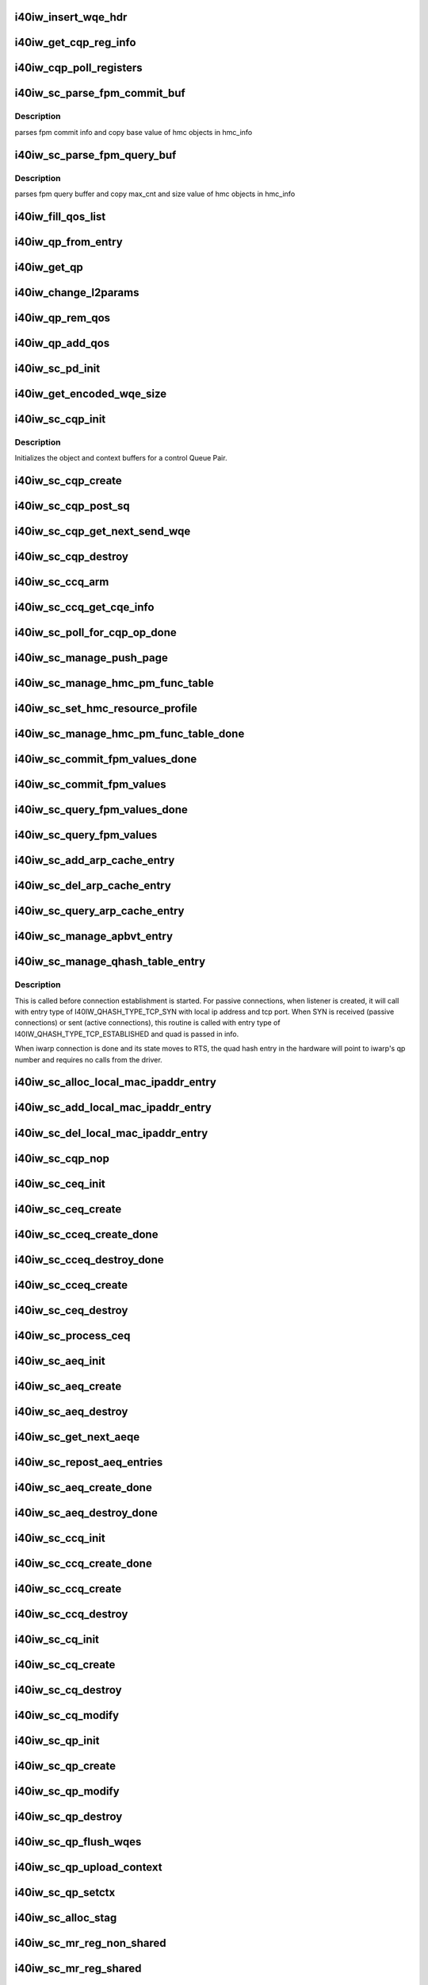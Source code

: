 .. -*- coding: utf-8; mode: rst -*-
.. src-file: drivers/infiniband/hw/i40iw/i40iw_ctrl.c

.. _`i40iw_insert_wqe_hdr`:

i40iw_insert_wqe_hdr
====================

.. c:function:: void i40iw_insert_wqe_hdr(u64 *wqe, u64 header)

    write wqe header

    :param u64 \*wqe:
        cqp wqe for header

    :param u64 header:
        header for the cqp wqe

.. _`i40iw_get_cqp_reg_info`:

i40iw_get_cqp_reg_info
======================

.. c:function:: void i40iw_get_cqp_reg_info(struct i40iw_sc_cqp *cqp, u32 *val, u32 *tail, u32 *error)

    get head and tail for cqp using registers

    :param struct i40iw_sc_cqp \*cqp:
        struct for cqp hw

    :param u32 \*val:
        cqp tail register value

    :param u32 \*tail:
        wqtail register value

    :param u32 \*error:
        cqp processing err

.. _`i40iw_cqp_poll_registers`:

i40iw_cqp_poll_registers
========================

.. c:function:: enum i40iw_status_code i40iw_cqp_poll_registers(struct i40iw_sc_cqp *cqp, u32 tail, u32 count)

    poll cqp registers

    :param struct i40iw_sc_cqp \*cqp:
        struct for cqp hw

    :param u32 tail:
        wqtail register value

    :param u32 count:
        how many times to try for completion

.. _`i40iw_sc_parse_fpm_commit_buf`:

i40iw_sc_parse_fpm_commit_buf
=============================

.. c:function:: enum i40iw_status_code i40iw_sc_parse_fpm_commit_buf(u64 *buf, struct i40iw_hmc_obj_info *info, u32 *sd)

    parse fpm commit buffer

    :param u64 \*buf:
        ptr to fpm commit buffer

    :param struct i40iw_hmc_obj_info \*info:
        ptr to i40iw_hmc_obj_info struct

    :param u32 \*sd:
        number of SDs for HMC objects

.. _`i40iw_sc_parse_fpm_commit_buf.description`:

Description
-----------

parses fpm commit info and copy base value
of hmc objects in hmc_info

.. _`i40iw_sc_parse_fpm_query_buf`:

i40iw_sc_parse_fpm_query_buf
============================

.. c:function:: enum i40iw_status_code i40iw_sc_parse_fpm_query_buf(u64 *buf, struct i40iw_hmc_info *hmc_info, struct i40iw_hmc_fpm_misc *hmc_fpm_misc)

    parses fpm query buffer

    :param u64 \*buf:
        ptr to fpm query buffer

    :param struct i40iw_hmc_info \*hmc_info:
        *undescribed*

    :param struct i40iw_hmc_fpm_misc \*hmc_fpm_misc:
        ptr to fpm data

.. _`i40iw_sc_parse_fpm_query_buf.description`:

Description
-----------

parses fpm query buffer and copy max_cnt and
size value of hmc objects in hmc_info

.. _`i40iw_fill_qos_list`:

i40iw_fill_qos_list
===================

.. c:function:: void i40iw_fill_qos_list(u16 *qs_list)

    Change all unknown qs handles to available ones

    :param u16 \*qs_list:
        list of qs_handles to be fixed with valid qs_handles

.. _`i40iw_qp_from_entry`:

i40iw_qp_from_entry
===================

.. c:function:: struct i40iw_sc_qp *i40iw_qp_from_entry(struct list_head *entry)

    Given entry, get to the qp structure

    :param struct list_head \*entry:
        Points to list of qp structure

.. _`i40iw_get_qp`:

i40iw_get_qp
============

.. c:function:: struct i40iw_sc_qp *i40iw_get_qp(struct list_head *head, struct i40iw_sc_qp *qp)

    get the next qp from the list given current qp

    :param struct list_head \*head:
        Listhead of qp's

    :param struct i40iw_sc_qp \*qp:
        current qp

.. _`i40iw_change_l2params`:

i40iw_change_l2params
=====================

.. c:function:: void i40iw_change_l2params(struct i40iw_sc_vsi *vsi, struct i40iw_l2params *l2params)

    given the new l2 parameters, change all qp

    :param struct i40iw_sc_vsi \*vsi:
        pointer to the vsi structure

    :param struct i40iw_l2params \*l2params:
        New paramaters from l2

.. _`i40iw_qp_rem_qos`:

i40iw_qp_rem_qos
================

.. c:function:: void i40iw_qp_rem_qos(struct i40iw_sc_qp *qp)

    remove qp from qos lists during destroy qp

    :param struct i40iw_sc_qp \*qp:
        qp to be removed from qos

.. _`i40iw_qp_add_qos`:

i40iw_qp_add_qos
================

.. c:function:: void i40iw_qp_add_qos(struct i40iw_sc_qp *qp)

    called during setctx fot qp to be added to qos

    :param struct i40iw_sc_qp \*qp:
        qp to be added to qos

.. _`i40iw_sc_pd_init`:

i40iw_sc_pd_init
================

.. c:function:: void i40iw_sc_pd_init(struct i40iw_sc_dev *dev, struct i40iw_sc_pd *pd, u16 pd_id, int abi_ver)

    initialize sc pd struct

    :param struct i40iw_sc_dev \*dev:
        sc device struct

    :param struct i40iw_sc_pd \*pd:
        sc pd ptr

    :param u16 pd_id:
        pd_id for allocated pd

    :param int abi_ver:
        ABI version from user context, -1 if not valid

.. _`i40iw_get_encoded_wqe_size`:

i40iw_get_encoded_wqe_size
==========================

.. c:function:: u8 i40iw_get_encoded_wqe_size(u32 wqsize, bool cqpsq)

    given wq size, returns hardware encoded size

    :param u32 wqsize:
        size of the wq (sq, rq, srq) to encoded_size

    :param bool cqpsq:
        encoded size for sq for cqp as its encoded size is 1+ other wq's

.. _`i40iw_sc_cqp_init`:

i40iw_sc_cqp_init
=================

.. c:function:: enum i40iw_status_code i40iw_sc_cqp_init(struct i40iw_sc_cqp *cqp, struct i40iw_cqp_init_info *info)

    Initialize buffers for a control Queue Pair

    :param struct i40iw_sc_cqp \*cqp:
        IWARP control queue pair pointer

    :param struct i40iw_cqp_init_info \*info:
        IWARP control queue pair init info pointer

.. _`i40iw_sc_cqp_init.description`:

Description
-----------

Initializes the object and context buffers for a control Queue Pair.

.. _`i40iw_sc_cqp_create`:

i40iw_sc_cqp_create
===================

.. c:function:: enum i40iw_status_code i40iw_sc_cqp_create(struct i40iw_sc_cqp *cqp, u16 *maj_err, u16 *min_err)

    create cqp during bringup

    :param struct i40iw_sc_cqp \*cqp:
        struct for cqp hw

    :param u16 \*maj_err:
        If error, major err number

    :param u16 \*min_err:
        If error, minor err number

.. _`i40iw_sc_cqp_post_sq`:

i40iw_sc_cqp_post_sq
====================

.. c:function:: void i40iw_sc_cqp_post_sq(struct i40iw_sc_cqp *cqp)

    post of cqp's sq

    :param struct i40iw_sc_cqp \*cqp:
        struct for cqp hw

.. _`i40iw_sc_cqp_get_next_send_wqe`:

i40iw_sc_cqp_get_next_send_wqe
==============================

.. c:function:: u64 *i40iw_sc_cqp_get_next_send_wqe(struct i40iw_sc_cqp *cqp, u64 scratch)

    get next wqe on cqp sq

    :param struct i40iw_sc_cqp \*cqp:
        struct for cqp hw

    :param u64 scratch:
        *undescribed*

.. _`i40iw_sc_cqp_destroy`:

i40iw_sc_cqp_destroy
====================

.. c:function:: enum i40iw_status_code i40iw_sc_cqp_destroy(struct i40iw_sc_cqp *cqp)

    destroy cqp during close

    :param struct i40iw_sc_cqp \*cqp:
        struct for cqp hw

.. _`i40iw_sc_ccq_arm`:

i40iw_sc_ccq_arm
================

.. c:function:: void i40iw_sc_ccq_arm(struct i40iw_sc_cq *ccq)

    enable intr for control cq

    :param struct i40iw_sc_cq \*ccq:
        ccq sc struct

.. _`i40iw_sc_ccq_get_cqe_info`:

i40iw_sc_ccq_get_cqe_info
=========================

.. c:function:: enum i40iw_status_code i40iw_sc_ccq_get_cqe_info(struct i40iw_sc_cq *ccq, struct i40iw_ccq_cqe_info *info)

    get ccq's cq entry

    :param struct i40iw_sc_cq \*ccq:
        ccq sc struct

    :param struct i40iw_ccq_cqe_info \*info:
        completion q entry to return

.. _`i40iw_sc_poll_for_cqp_op_done`:

i40iw_sc_poll_for_cqp_op_done
=============================

.. c:function:: enum i40iw_status_code i40iw_sc_poll_for_cqp_op_done(struct i40iw_sc_cqp *cqp, u8 op_code, struct i40iw_ccq_cqe_info *compl_info)

    Waits for last write to complete in CQP SQ

    :param struct i40iw_sc_cqp \*cqp:
        struct for cqp hw

    :param u8 op_code:
        cqp opcode for completion

    :param struct i40iw_ccq_cqe_info \*compl_info:
        *undescribed*

.. _`i40iw_sc_manage_push_page`:

i40iw_sc_manage_push_page
=========================

.. c:function:: enum i40iw_status_code i40iw_sc_manage_push_page(struct i40iw_sc_cqp *cqp, struct i40iw_cqp_manage_push_page_info *info, u64 scratch, bool post_sq)

    Handle push page

    :param struct i40iw_sc_cqp \*cqp:
        struct for cqp hw

    :param struct i40iw_cqp_manage_push_page_info \*info:
        push page info

    :param u64 scratch:
        u64 saved to be used during cqp completion

    :param bool post_sq:
        flag for cqp db to ring

.. _`i40iw_sc_manage_hmc_pm_func_table`:

i40iw_sc_manage_hmc_pm_func_table
=================================

.. c:function:: enum i40iw_status_code i40iw_sc_manage_hmc_pm_func_table(struct i40iw_sc_cqp *cqp, u64 scratch, u8 vf_index, bool free_pm_fcn, bool post_sq)

    manage of function table

    :param struct i40iw_sc_cqp \*cqp:
        struct for cqp hw

    :param u64 scratch:
        u64 saved to be used during cqp completion

    :param u8 vf_index:
        vf index for cqp

    :param bool free_pm_fcn:
        function number

    :param bool post_sq:
        flag for cqp db to ring

.. _`i40iw_sc_set_hmc_resource_profile`:

i40iw_sc_set_hmc_resource_profile
=================================

.. c:function:: enum i40iw_status_code i40iw_sc_set_hmc_resource_profile(struct i40iw_sc_cqp *cqp, u64 scratch, u8 hmc_profile_type, u8 vf_num, bool post_sq, bool poll_registers)

    cqp wqe for hmc profile

    :param struct i40iw_sc_cqp \*cqp:
        struct for cqp hw

    :param u64 scratch:
        u64 saved to be used during cqp completion

    :param u8 hmc_profile_type:
        type of profile to set

    :param u8 vf_num:
        vf number for profile

    :param bool post_sq:
        flag for cqp db to ring

    :param bool poll_registers:
        flag to poll register for cqp completion

.. _`i40iw_sc_manage_hmc_pm_func_table_done`:

i40iw_sc_manage_hmc_pm_func_table_done
======================================

.. c:function:: enum i40iw_status_code i40iw_sc_manage_hmc_pm_func_table_done(struct i40iw_sc_cqp *cqp)

    wait for cqp wqe completion for function table

    :param struct i40iw_sc_cqp \*cqp:
        struct for cqp hw

.. _`i40iw_sc_commit_fpm_values_done`:

i40iw_sc_commit_fpm_values_done
===============================

.. c:function:: enum i40iw_status_code i40iw_sc_commit_fpm_values_done(struct i40iw_sc_cqp *cqp)

    wait for cqp eqe completion for fpm commit

    :param struct i40iw_sc_cqp \*cqp:
        struct for cqp hw

.. _`i40iw_sc_commit_fpm_values`:

i40iw_sc_commit_fpm_values
==========================

.. c:function:: enum i40iw_status_code i40iw_sc_commit_fpm_values(struct i40iw_sc_cqp *cqp, u64 scratch, u8 hmc_fn_id, struct i40iw_dma_mem *commit_fpm_mem, bool post_sq, u8 wait_type)

    cqp wqe for commit fpm values

    :param struct i40iw_sc_cqp \*cqp:
        struct for cqp hw

    :param u64 scratch:
        u64 saved to be used during cqp completion

    :param u8 hmc_fn_id:
        hmc function id
        \ ``commit_fpm_mem``\ ; Memory for fpm values

    :param struct i40iw_dma_mem \*commit_fpm_mem:
        *undescribed*

    :param bool post_sq:
        flag for cqp db to ring

    :param u8 wait_type:
        poll ccq or cqp registers for cqp completion

.. _`i40iw_sc_query_fpm_values_done`:

i40iw_sc_query_fpm_values_done
==============================

.. c:function:: enum i40iw_status_code i40iw_sc_query_fpm_values_done(struct i40iw_sc_cqp *cqp)

    poll for cqp wqe completion for query fpm

    :param struct i40iw_sc_cqp \*cqp:
        struct for cqp hw

.. _`i40iw_sc_query_fpm_values`:

i40iw_sc_query_fpm_values
=========================

.. c:function:: enum i40iw_status_code i40iw_sc_query_fpm_values(struct i40iw_sc_cqp *cqp, u64 scratch, u8 hmc_fn_id, struct i40iw_dma_mem *query_fpm_mem, bool post_sq, u8 wait_type)

    cqp wqe query fpm values

    :param struct i40iw_sc_cqp \*cqp:
        struct for cqp hw

    :param u64 scratch:
        u64 saved to be used during cqp completion

    :param u8 hmc_fn_id:
        hmc function id

    :param struct i40iw_dma_mem \*query_fpm_mem:
        memory for return fpm values

    :param bool post_sq:
        flag for cqp db to ring

    :param u8 wait_type:
        poll ccq or cqp registers for cqp completion

.. _`i40iw_sc_add_arp_cache_entry`:

i40iw_sc_add_arp_cache_entry
============================

.. c:function:: enum i40iw_status_code i40iw_sc_add_arp_cache_entry(struct i40iw_sc_cqp *cqp, struct i40iw_add_arp_cache_entry_info *info, u64 scratch, bool post_sq)

    cqp wqe add arp cache entry

    :param struct i40iw_sc_cqp \*cqp:
        struct for cqp hw

    :param struct i40iw_add_arp_cache_entry_info \*info:
        arp entry information

    :param u64 scratch:
        u64 saved to be used during cqp completion

    :param bool post_sq:
        flag for cqp db to ring

.. _`i40iw_sc_del_arp_cache_entry`:

i40iw_sc_del_arp_cache_entry
============================

.. c:function:: enum i40iw_status_code i40iw_sc_del_arp_cache_entry(struct i40iw_sc_cqp *cqp, u64 scratch, u16 arp_index, bool post_sq)

    dele arp cache entry

    :param struct i40iw_sc_cqp \*cqp:
        struct for cqp hw

    :param u64 scratch:
        u64 saved to be used during cqp completion

    :param u16 arp_index:
        arp index to delete arp entry

    :param bool post_sq:
        flag for cqp db to ring

.. _`i40iw_sc_query_arp_cache_entry`:

i40iw_sc_query_arp_cache_entry
==============================

.. c:function:: enum i40iw_status_code i40iw_sc_query_arp_cache_entry(struct i40iw_sc_cqp *cqp, u64 scratch, u16 arp_index, bool post_sq)

    cqp wqe to query arp and arp index

    :param struct i40iw_sc_cqp \*cqp:
        struct for cqp hw

    :param u64 scratch:
        u64 saved to be used during cqp completion

    :param u16 arp_index:
        arp index to delete arp entry

    :param bool post_sq:
        flag for cqp db to ring

.. _`i40iw_sc_manage_apbvt_entry`:

i40iw_sc_manage_apbvt_entry
===========================

.. c:function:: enum i40iw_status_code i40iw_sc_manage_apbvt_entry(struct i40iw_sc_cqp *cqp, struct i40iw_apbvt_info *info, u64 scratch, bool post_sq)

    for adding and deleting apbvt entries

    :param struct i40iw_sc_cqp \*cqp:
        struct for cqp hw

    :param struct i40iw_apbvt_info \*info:
        info for apbvt entry to add or delete

    :param u64 scratch:
        u64 saved to be used during cqp completion

    :param bool post_sq:
        flag for cqp db to ring

.. _`i40iw_sc_manage_qhash_table_entry`:

i40iw_sc_manage_qhash_table_entry
=================================

.. c:function:: enum i40iw_status_code i40iw_sc_manage_qhash_table_entry(struct i40iw_sc_cqp *cqp, struct i40iw_qhash_table_info *info, u64 scratch, bool post_sq)

    manage quad hash entries

    :param struct i40iw_sc_cqp \*cqp:
        struct for cqp hw

    :param struct i40iw_qhash_table_info \*info:
        info for quad hash to manage

    :param u64 scratch:
        u64 saved to be used during cqp completion

    :param bool post_sq:
        flag for cqp db to ring

.. _`i40iw_sc_manage_qhash_table_entry.description`:

Description
-----------

This is called before connection establishment is started. For passive connections, when
listener is created, it will call with entry type of  I40IW_QHASH_TYPE_TCP_SYN with local
ip address and tcp port. When SYN is received (passive connections) or
sent (active connections), this routine is called with entry type of
I40IW_QHASH_TYPE_TCP_ESTABLISHED and quad is passed in info.

When iwarp connection is done and its state moves to RTS, the quad hash entry in
the hardware will point to iwarp's qp number and requires no calls from the driver.

.. _`i40iw_sc_alloc_local_mac_ipaddr_entry`:

i40iw_sc_alloc_local_mac_ipaddr_entry
=====================================

.. c:function:: enum i40iw_status_code i40iw_sc_alloc_local_mac_ipaddr_entry(struct i40iw_sc_cqp *cqp, u64 scratch, bool post_sq)

    cqp wqe for loc mac entry

    :param struct i40iw_sc_cqp \*cqp:
        struct for cqp hw

    :param u64 scratch:
        u64 saved to be used during cqp completion

    :param bool post_sq:
        flag for cqp db to ring

.. _`i40iw_sc_add_local_mac_ipaddr_entry`:

i40iw_sc_add_local_mac_ipaddr_entry
===================================

.. c:function:: enum i40iw_status_code i40iw_sc_add_local_mac_ipaddr_entry(struct i40iw_sc_cqp *cqp, struct i40iw_local_mac_ipaddr_entry_info *info, u64 scratch, bool post_sq)

    add mac enry

    :param struct i40iw_sc_cqp \*cqp:
        struct for cqp hw

    :param struct i40iw_local_mac_ipaddr_entry_info \*info:
        mac addr info

    :param u64 scratch:
        u64 saved to be used during cqp completion

    :param bool post_sq:
        flag for cqp db to ring

.. _`i40iw_sc_del_local_mac_ipaddr_entry`:

i40iw_sc_del_local_mac_ipaddr_entry
===================================

.. c:function:: enum i40iw_status_code i40iw_sc_del_local_mac_ipaddr_entry(struct i40iw_sc_cqp *cqp, u64 scratch, u8 entry_idx, u8 ignore_ref_count, bool post_sq)

    cqp wqe to dele local mac

    :param struct i40iw_sc_cqp \*cqp:
        struct for cqp hw

    :param u64 scratch:
        u64 saved to be used during cqp completion

    :param u8 entry_idx:
        index of mac entry
        @ ignore_ref_count: to force mac adde delete

    :param u8 ignore_ref_count:
        *undescribed*

    :param bool post_sq:
        flag for cqp db to ring

.. _`i40iw_sc_cqp_nop`:

i40iw_sc_cqp_nop
================

.. c:function:: enum i40iw_status_code i40iw_sc_cqp_nop(struct i40iw_sc_cqp *cqp, u64 scratch, bool post_sq)

    send a nop wqe

    :param struct i40iw_sc_cqp \*cqp:
        struct for cqp hw

    :param u64 scratch:
        u64 saved to be used during cqp completion

    :param bool post_sq:
        flag for cqp db to ring

.. _`i40iw_sc_ceq_init`:

i40iw_sc_ceq_init
=================

.. c:function:: enum i40iw_status_code i40iw_sc_ceq_init(struct i40iw_sc_ceq *ceq, struct i40iw_ceq_init_info *info)

    initialize ceq

    :param struct i40iw_sc_ceq \*ceq:
        ceq sc structure

    :param struct i40iw_ceq_init_info \*info:
        ceq initialization info

.. _`i40iw_sc_ceq_create`:

i40iw_sc_ceq_create
===================

.. c:function:: enum i40iw_status_code i40iw_sc_ceq_create(struct i40iw_sc_ceq *ceq, u64 scratch, bool post_sq)

    create ceq wqe

    :param struct i40iw_sc_ceq \*ceq:
        ceq sc structure

    :param u64 scratch:
        u64 saved to be used during cqp completion

    :param bool post_sq:
        flag for cqp db to ring

.. _`i40iw_sc_cceq_create_done`:

i40iw_sc_cceq_create_done
=========================

.. c:function:: enum i40iw_status_code i40iw_sc_cceq_create_done(struct i40iw_sc_ceq *ceq)

    poll for control ceq wqe to complete

    :param struct i40iw_sc_ceq \*ceq:
        ceq sc structure

.. _`i40iw_sc_cceq_destroy_done`:

i40iw_sc_cceq_destroy_done
==========================

.. c:function:: enum i40iw_status_code i40iw_sc_cceq_destroy_done(struct i40iw_sc_ceq *ceq)

    poll for destroy cceq to complete

    :param struct i40iw_sc_ceq \*ceq:
        ceq sc structure

.. _`i40iw_sc_cceq_create`:

i40iw_sc_cceq_create
====================

.. c:function:: enum i40iw_status_code i40iw_sc_cceq_create(struct i40iw_sc_ceq *ceq, u64 scratch)

    create cceq

    :param struct i40iw_sc_ceq \*ceq:
        ceq sc structure

    :param u64 scratch:
        u64 saved to be used during cqp completion

.. _`i40iw_sc_ceq_destroy`:

i40iw_sc_ceq_destroy
====================

.. c:function:: enum i40iw_status_code i40iw_sc_ceq_destroy(struct i40iw_sc_ceq *ceq, u64 scratch, bool post_sq)

    destroy ceq

    :param struct i40iw_sc_ceq \*ceq:
        ceq sc structure

    :param u64 scratch:
        u64 saved to be used during cqp completion

    :param bool post_sq:
        flag for cqp db to ring

.. _`i40iw_sc_process_ceq`:

i40iw_sc_process_ceq
====================

.. c:function:: void *i40iw_sc_process_ceq(struct i40iw_sc_dev *dev, struct i40iw_sc_ceq *ceq)

    process ceq

    :param struct i40iw_sc_dev \*dev:
        sc device struct

    :param struct i40iw_sc_ceq \*ceq:
        ceq sc structure

.. _`i40iw_sc_aeq_init`:

i40iw_sc_aeq_init
=================

.. c:function:: enum i40iw_status_code i40iw_sc_aeq_init(struct i40iw_sc_aeq *aeq, struct i40iw_aeq_init_info *info)

    initialize aeq

    :param struct i40iw_sc_aeq \*aeq:
        aeq structure ptr

    :param struct i40iw_aeq_init_info \*info:
        aeq initialization info

.. _`i40iw_sc_aeq_create`:

i40iw_sc_aeq_create
===================

.. c:function:: enum i40iw_status_code i40iw_sc_aeq_create(struct i40iw_sc_aeq *aeq, u64 scratch, bool post_sq)

    create aeq

    :param struct i40iw_sc_aeq \*aeq:
        aeq structure ptr

    :param u64 scratch:
        u64 saved to be used during cqp completion

    :param bool post_sq:
        flag for cqp db to ring

.. _`i40iw_sc_aeq_destroy`:

i40iw_sc_aeq_destroy
====================

.. c:function:: enum i40iw_status_code i40iw_sc_aeq_destroy(struct i40iw_sc_aeq *aeq, u64 scratch, bool post_sq)

    destroy aeq during close

    :param struct i40iw_sc_aeq \*aeq:
        aeq structure ptr

    :param u64 scratch:
        u64 saved to be used during cqp completion

    :param bool post_sq:
        flag for cqp db to ring

.. _`i40iw_sc_get_next_aeqe`:

i40iw_sc_get_next_aeqe
======================

.. c:function:: enum i40iw_status_code i40iw_sc_get_next_aeqe(struct i40iw_sc_aeq *aeq, struct i40iw_aeqe_info *info)

    get next aeq entry

    :param struct i40iw_sc_aeq \*aeq:
        aeq structure ptr

    :param struct i40iw_aeqe_info \*info:
        aeqe info to be returned

.. _`i40iw_sc_repost_aeq_entries`:

i40iw_sc_repost_aeq_entries
===========================

.. c:function:: enum i40iw_status_code i40iw_sc_repost_aeq_entries(struct i40iw_sc_dev *dev, u32 count)

    repost completed aeq entries

    :param struct i40iw_sc_dev \*dev:
        sc device struct

    :param u32 count:
        allocate count

.. _`i40iw_sc_aeq_create_done`:

i40iw_sc_aeq_create_done
========================

.. c:function:: enum i40iw_status_code i40iw_sc_aeq_create_done(struct i40iw_sc_aeq *aeq)

    create aeq

    :param struct i40iw_sc_aeq \*aeq:
        aeq structure ptr

.. _`i40iw_sc_aeq_destroy_done`:

i40iw_sc_aeq_destroy_done
=========================

.. c:function:: enum i40iw_status_code i40iw_sc_aeq_destroy_done(struct i40iw_sc_aeq *aeq)

    destroy of aeq during close

    :param struct i40iw_sc_aeq \*aeq:
        aeq structure ptr

.. _`i40iw_sc_ccq_init`:

i40iw_sc_ccq_init
=================

.. c:function:: enum i40iw_status_code i40iw_sc_ccq_init(struct i40iw_sc_cq *cq, struct i40iw_ccq_init_info *info)

    initialize control cq

    :param struct i40iw_sc_cq \*cq:
        sc's cq ctruct

    :param struct i40iw_ccq_init_info \*info:
        info for control cq initialization

.. _`i40iw_sc_ccq_create_done`:

i40iw_sc_ccq_create_done
========================

.. c:function:: enum i40iw_status_code i40iw_sc_ccq_create_done(struct i40iw_sc_cq *ccq)

    poll cqp for ccq create

    :param struct i40iw_sc_cq \*ccq:
        ccq sc struct

.. _`i40iw_sc_ccq_create`:

i40iw_sc_ccq_create
===================

.. c:function:: enum i40iw_status_code i40iw_sc_ccq_create(struct i40iw_sc_cq *ccq, u64 scratch, bool check_overflow, bool post_sq)

    create control cq

    :param struct i40iw_sc_cq \*ccq:
        ccq sc struct

    :param u64 scratch:
        u64 saved to be used during cqp completion

    :param bool check_overflow:
        overlow flag for ccq

    :param bool post_sq:
        flag for cqp db to ring

.. _`i40iw_sc_ccq_destroy`:

i40iw_sc_ccq_destroy
====================

.. c:function:: enum i40iw_status_code i40iw_sc_ccq_destroy(struct i40iw_sc_cq *ccq, u64 scratch, bool post_sq)

    destroy ccq during close

    :param struct i40iw_sc_cq \*ccq:
        ccq sc struct

    :param u64 scratch:
        u64 saved to be used during cqp completion

    :param bool post_sq:
        flag for cqp db to ring

.. _`i40iw_sc_cq_init`:

i40iw_sc_cq_init
================

.. c:function:: enum i40iw_status_code i40iw_sc_cq_init(struct i40iw_sc_cq *cq, struct i40iw_cq_init_info *info)

    initialize completion q

    :param struct i40iw_sc_cq \*cq:
        cq struct

    :param struct i40iw_cq_init_info \*info:
        cq initialization info

.. _`i40iw_sc_cq_create`:

i40iw_sc_cq_create
==================

.. c:function:: enum i40iw_status_code i40iw_sc_cq_create(struct i40iw_sc_cq *cq, u64 scratch, bool check_overflow, bool post_sq)

    create completion q

    :param struct i40iw_sc_cq \*cq:
        cq struct

    :param u64 scratch:
        u64 saved to be used during cqp completion

    :param bool check_overflow:
        flag for overflow check

    :param bool post_sq:
        flag for cqp db to ring

.. _`i40iw_sc_cq_destroy`:

i40iw_sc_cq_destroy
===================

.. c:function:: enum i40iw_status_code i40iw_sc_cq_destroy(struct i40iw_sc_cq *cq, u64 scratch, bool post_sq)

    destroy completion q

    :param struct i40iw_sc_cq \*cq:
        cq struct

    :param u64 scratch:
        u64 saved to be used during cqp completion

    :param bool post_sq:
        flag for cqp db to ring

.. _`i40iw_sc_cq_modify`:

i40iw_sc_cq_modify
==================

.. c:function:: enum i40iw_status_code i40iw_sc_cq_modify(struct i40iw_sc_cq *cq, struct i40iw_modify_cq_info *info, u64 scratch, bool post_sq)

    modify a Completion Queue

    :param struct i40iw_sc_cq \*cq:
        cq struct

    :param struct i40iw_modify_cq_info \*info:
        modification info struct

    :param u64 scratch:
        *undescribed*

    :param bool post_sq:
        flag to post to sq

.. _`i40iw_sc_qp_init`:

i40iw_sc_qp_init
================

.. c:function:: enum i40iw_status_code i40iw_sc_qp_init(struct i40iw_sc_qp *qp, struct i40iw_qp_init_info *info)

    initialize qp

    :param struct i40iw_sc_qp \*qp:
        sc qp

    :param struct i40iw_qp_init_info \*info:
        initialization qp info

.. _`i40iw_sc_qp_create`:

i40iw_sc_qp_create
==================

.. c:function:: enum i40iw_status_code i40iw_sc_qp_create(struct i40iw_sc_qp *qp, struct i40iw_create_qp_info *info, u64 scratch, bool post_sq)

    create qp

    :param struct i40iw_sc_qp \*qp:
        sc qp

    :param struct i40iw_create_qp_info \*info:
        qp create info

    :param u64 scratch:
        u64 saved to be used during cqp completion

    :param bool post_sq:
        flag for cqp db to ring

.. _`i40iw_sc_qp_modify`:

i40iw_sc_qp_modify
==================

.. c:function:: enum i40iw_status_code i40iw_sc_qp_modify(struct i40iw_sc_qp *qp, struct i40iw_modify_qp_info *info, u64 scratch, bool post_sq)

    modify qp cqp wqe

    :param struct i40iw_sc_qp \*qp:
        sc qp

    :param struct i40iw_modify_qp_info \*info:
        modify qp info

    :param u64 scratch:
        u64 saved to be used during cqp completion

    :param bool post_sq:
        flag for cqp db to ring

.. _`i40iw_sc_qp_destroy`:

i40iw_sc_qp_destroy
===================

.. c:function:: enum i40iw_status_code i40iw_sc_qp_destroy(struct i40iw_sc_qp *qp, u64 scratch, bool remove_hash_idx, bool ignore_mw_bnd, bool post_sq)

    cqp destroy qp

    :param struct i40iw_sc_qp \*qp:
        sc qp

    :param u64 scratch:
        u64 saved to be used during cqp completion

    :param bool remove_hash_idx:
        flag if to remove hash idx

    :param bool ignore_mw_bnd:
        memory window bind flag

    :param bool post_sq:
        flag for cqp db to ring

.. _`i40iw_sc_qp_flush_wqes`:

i40iw_sc_qp_flush_wqes
======================

.. c:function:: enum i40iw_status_code i40iw_sc_qp_flush_wqes(struct i40iw_sc_qp *qp, struct i40iw_qp_flush_info *info, u64 scratch, bool post_sq)

    flush qp's wqe

    :param struct i40iw_sc_qp \*qp:
        sc qp

    :param struct i40iw_qp_flush_info \*info:
        dlush information

    :param u64 scratch:
        u64 saved to be used during cqp completion

    :param bool post_sq:
        flag for cqp db to ring

.. _`i40iw_sc_qp_upload_context`:

i40iw_sc_qp_upload_context
==========================

.. c:function:: enum i40iw_status_code i40iw_sc_qp_upload_context(struct i40iw_sc_dev *dev, struct i40iw_upload_context_info *info, u64 scratch, bool post_sq)

    upload qp's context

    :param struct i40iw_sc_dev \*dev:
        sc device struct

    :param struct i40iw_upload_context_info \*info:
        upload context info ptr for return

    :param u64 scratch:
        u64 saved to be used during cqp completion

    :param bool post_sq:
        flag for cqp db to ring

.. _`i40iw_sc_qp_setctx`:

i40iw_sc_qp_setctx
==================

.. c:function:: enum i40iw_status_code i40iw_sc_qp_setctx(struct i40iw_sc_qp *qp, u64 *qp_ctx, struct i40iw_qp_host_ctx_info *info)

    set qp's context

    :param struct i40iw_sc_qp \*qp:
        sc qp

    :param u64 \*qp_ctx:
        context ptr

    :param struct i40iw_qp_host_ctx_info \*info:
        ctx info

.. _`i40iw_sc_alloc_stag`:

i40iw_sc_alloc_stag
===================

.. c:function:: enum i40iw_status_code i40iw_sc_alloc_stag(struct i40iw_sc_dev *dev, struct i40iw_allocate_stag_info *info, u64 scratch, bool post_sq)

    mr stag alloc

    :param struct i40iw_sc_dev \*dev:
        sc device struct

    :param struct i40iw_allocate_stag_info \*info:
        stag info

    :param u64 scratch:
        u64 saved to be used during cqp completion

    :param bool post_sq:
        flag for cqp db to ring

.. _`i40iw_sc_mr_reg_non_shared`:

i40iw_sc_mr_reg_non_shared
==========================

.. c:function:: enum i40iw_status_code i40iw_sc_mr_reg_non_shared(struct i40iw_sc_dev *dev, struct i40iw_reg_ns_stag_info *info, u64 scratch, bool post_sq)

    non-shared mr registration

    :param struct i40iw_sc_dev \*dev:
        sc device struct

    :param struct i40iw_reg_ns_stag_info \*info:
        mr info

    :param u64 scratch:
        u64 saved to be used during cqp completion

    :param bool post_sq:
        flag for cqp db to ring

.. _`i40iw_sc_mr_reg_shared`:

i40iw_sc_mr_reg_shared
======================

.. c:function:: enum i40iw_status_code i40iw_sc_mr_reg_shared(struct i40iw_sc_dev *dev, struct i40iw_register_shared_stag *info, u64 scratch, bool post_sq)

    registered shared memory region

    :param struct i40iw_sc_dev \*dev:
        sc device struct

    :param struct i40iw_register_shared_stag \*info:
        info for shared memory registeration

    :param u64 scratch:
        u64 saved to be used during cqp completion

    :param bool post_sq:
        flag for cqp db to ring

.. _`i40iw_sc_dealloc_stag`:

i40iw_sc_dealloc_stag
=====================

.. c:function:: enum i40iw_status_code i40iw_sc_dealloc_stag(struct i40iw_sc_dev *dev, struct i40iw_dealloc_stag_info *info, u64 scratch, bool post_sq)

    deallocate stag

    :param struct i40iw_sc_dev \*dev:
        sc device struct

    :param struct i40iw_dealloc_stag_info \*info:
        dealloc stag info

    :param u64 scratch:
        u64 saved to be used during cqp completion

    :param bool post_sq:
        flag for cqp db to ring

.. _`i40iw_sc_query_stag`:

i40iw_sc_query_stag
===================

.. c:function:: enum i40iw_status_code i40iw_sc_query_stag(struct i40iw_sc_dev *dev, u64 scratch, u32 stag_index, bool post_sq)

    query hardware for stag

    :param struct i40iw_sc_dev \*dev:
        sc device struct

    :param u64 scratch:
        u64 saved to be used during cqp completion

    :param u32 stag_index:
        stag index for query

    :param bool post_sq:
        flag for cqp db to ring

.. _`i40iw_sc_mw_alloc`:

i40iw_sc_mw_alloc
=================

.. c:function:: enum i40iw_status_code i40iw_sc_mw_alloc(struct i40iw_sc_dev *dev, u64 scratch, u32 mw_stag_index, u16 pd_id, bool post_sq)

    mw allocate

    :param struct i40iw_sc_dev \*dev:
        sc device struct

    :param u64 scratch:
        u64 saved to be used during cqp completion

    :param u32 mw_stag_index:
        stag index

    :param u16 pd_id:
        pd is for this mw

    :param bool post_sq:
        flag for cqp db to ring

.. _`i40iw_sc_mr_fast_register`:

i40iw_sc_mr_fast_register
=========================

.. c:function:: enum i40iw_status_code i40iw_sc_mr_fast_register(struct i40iw_sc_qp *qp, struct i40iw_fast_reg_stag_info *info, bool post_sq)

    Posts RDMA fast register mr WR to iwarp qp

    :param struct i40iw_sc_qp \*qp:
        sc qp struct

    :param struct i40iw_fast_reg_stag_info \*info:
        fast mr info

    :param bool post_sq:
        flag for cqp db to ring

.. _`i40iw_sc_send_lsmm`:

i40iw_sc_send_lsmm
==================

.. c:function:: void i40iw_sc_send_lsmm(struct i40iw_sc_qp *qp, void *lsmm_buf, u32 size, i40iw_stag stag)

    send last streaming mode message

    :param struct i40iw_sc_qp \*qp:
        sc qp struct

    :param void \*lsmm_buf:
        buffer with lsmm message

    :param u32 size:
        size of lsmm buffer

    :param i40iw_stag stag:
        stag of lsmm buffer

.. _`i40iw_sc_send_lsmm_nostag`:

i40iw_sc_send_lsmm_nostag
=========================

.. c:function:: void i40iw_sc_send_lsmm_nostag(struct i40iw_sc_qp *qp, void *lsmm_buf, u32 size)

    for privilege qp

    :param struct i40iw_sc_qp \*qp:
        sc qp struct

    :param void \*lsmm_buf:
        buffer with lsmm message

    :param u32 size:
        size of lsmm buffer

.. _`i40iw_sc_send_rtt`:

i40iw_sc_send_rtt
=================

.. c:function:: void i40iw_sc_send_rtt(struct i40iw_sc_qp *qp, bool read)

    send last read0 or write0

    :param struct i40iw_sc_qp \*qp:
        sc qp struct

    :param bool read:
        Do read0 or write0

.. _`i40iw_sc_post_wqe0`:

i40iw_sc_post_wqe0
==================

.. c:function:: enum i40iw_status_code i40iw_sc_post_wqe0(struct i40iw_sc_qp *qp, u8 opcode)

    send wqe with opcode

    :param struct i40iw_sc_qp \*qp:
        sc qp struct

    :param u8 opcode:
        opcode to use for wqe0

.. _`i40iw_sc_init_iw_hmc`:

i40iw_sc_init_iw_hmc
====================

.. c:function:: enum i40iw_status_code i40iw_sc_init_iw_hmc(struct i40iw_sc_dev *dev, u8 hmc_fn_id)

    queries fpm values using cqp and populates hmc_info

    :param struct i40iw_sc_dev \*dev:
        ptr to i40iw_dev struct

    :param u8 hmc_fn_id:
        hmc function id

.. _`i40iw_sc_configure_iw_fpm`:

i40iw_sc_configure_iw_fpm
=========================

.. c:function:: enum i40iw_status_code i40iw_sc_configure_iw_fpm(struct i40iw_sc_dev *dev, u8 hmc_fn_id)

    commits hmc obj cnt values using cqp command and populates fpm base address in hmc_info

    :param struct i40iw_sc_dev \*dev:
        ptr to i40iw_dev struct

    :param u8 hmc_fn_id:
        hmc function id

.. _`cqp_sds_wqe_fill`:

cqp_sds_wqe_fill
================

.. c:function:: enum i40iw_status_code cqp_sds_wqe_fill(struct i40iw_sc_cqp *cqp, struct i40iw_update_sds_info *info, u64 scratch)

    fill cqp wqe doe sd

    :param struct i40iw_sc_cqp \*cqp:
        struct for cqp hw
        \ ``info``\ ; sd info for wqe

    :param struct i40iw_update_sds_info \*info:
        *undescribed*

    :param u64 scratch:
        u64 saved to be used during cqp completion

.. _`i40iw_update_pe_sds`:

i40iw_update_pe_sds
===================

.. c:function:: enum i40iw_status_code i40iw_update_pe_sds(struct i40iw_sc_dev *dev, struct i40iw_update_sds_info *info, u64 scratch)

    cqp wqe for sd

    :param struct i40iw_sc_dev \*dev:
        ptr to i40iw_dev struct

    :param struct i40iw_update_sds_info \*info:
        sd info for sd's

    :param u64 scratch:
        u64 saved to be used during cqp completion

.. _`i40iw_update_sds_noccq`:

i40iw_update_sds_noccq
======================

.. c:function:: enum i40iw_status_code i40iw_update_sds_noccq(struct i40iw_sc_dev *dev, struct i40iw_update_sds_info *info)

    update sd before ccq created

    :param struct i40iw_sc_dev \*dev:
        sc device struct

    :param struct i40iw_update_sds_info \*info:
        sd info for sd's

.. _`i40iw_sc_suspend_qp`:

i40iw_sc_suspend_qp
===================

.. c:function:: enum i40iw_status_code i40iw_sc_suspend_qp(struct i40iw_sc_cqp *cqp, struct i40iw_sc_qp *qp, u64 scratch)

    suspend qp for param change

    :param struct i40iw_sc_cqp \*cqp:
        struct for cqp hw

    :param struct i40iw_sc_qp \*qp:
        sc qp struct

    :param u64 scratch:
        u64 saved to be used during cqp completion

.. _`i40iw_sc_resume_qp`:

i40iw_sc_resume_qp
==================

.. c:function:: enum i40iw_status_code i40iw_sc_resume_qp(struct i40iw_sc_cqp *cqp, struct i40iw_sc_qp *qp, u64 scratch)

    resume qp after suspend

    :param struct i40iw_sc_cqp \*cqp:
        struct for cqp hw

    :param struct i40iw_sc_qp \*qp:
        sc qp struct

    :param u64 scratch:
        u64 saved to be used during cqp completion

.. _`i40iw_sc_static_hmc_pages_allocated`:

i40iw_sc_static_hmc_pages_allocated
===================================

.. c:function:: enum i40iw_status_code i40iw_sc_static_hmc_pages_allocated(struct i40iw_sc_cqp *cqp, u64 scratch, u8 hmc_fn_id, bool post_sq, bool poll_registers)

    cqp wqe to allocate hmc pages

    :param struct i40iw_sc_cqp \*cqp:
        struct for cqp hw

    :param u64 scratch:
        u64 saved to be used during cqp completion

    :param u8 hmc_fn_id:
        hmc function id

    :param bool post_sq:
        flag for cqp db to ring

    :param bool poll_registers:
        flag to poll register for cqp completion

.. _`i40iw_ring_full`:

i40iw_ring_full
===============

.. c:function:: bool i40iw_ring_full(struct i40iw_sc_cqp *cqp)

    check if cqp ring is full

    :param struct i40iw_sc_cqp \*cqp:
        struct for cqp hw

.. _`i40iw_est_sd`:

i40iw_est_sd
============

.. c:function:: u64 i40iw_est_sd(struct i40iw_sc_dev *dev, struct i40iw_hmc_info *hmc_info)

    returns approximate number of SDs for HMC

    :param struct i40iw_sc_dev \*dev:
        sc device struct

    :param struct i40iw_hmc_info \*hmc_info:
        hmc structure, size and count for HMC objects

.. _`i40iw_config_fpm_values`:

i40iw_config_fpm_values
=======================

.. c:function:: enum i40iw_status_code i40iw_config_fpm_values(struct i40iw_sc_dev *dev, u32 qp_count)

    configure HMC objects

    :param struct i40iw_sc_dev \*dev:
        sc device struct

    :param u32 qp_count:
        desired qp count

.. _`i40iw_exec_cqp_cmd`:

i40iw_exec_cqp_cmd
==================

.. c:function:: enum i40iw_status_code i40iw_exec_cqp_cmd(struct i40iw_sc_dev *dev, struct cqp_commands_info *pcmdinfo)

    execute cqp cmd when wqe are available

    :param struct i40iw_sc_dev \*dev:
        rdma device

    :param struct cqp_commands_info \*pcmdinfo:
        cqp command info

.. _`i40iw_process_cqp_cmd`:

i40iw_process_cqp_cmd
=====================

.. c:function:: enum i40iw_status_code i40iw_process_cqp_cmd(struct i40iw_sc_dev *dev, struct cqp_commands_info *pcmdinfo)

    process all cqp commands

    :param struct i40iw_sc_dev \*dev:
        sc device struct

    :param struct cqp_commands_info \*pcmdinfo:
        cqp command info

.. _`i40iw_process_bh`:

i40iw_process_bh
================

.. c:function:: enum i40iw_status_code i40iw_process_bh(struct i40iw_sc_dev *dev)

    called from tasklet for cqp list

    :param struct i40iw_sc_dev \*dev:
        sc device struct

.. _`i40iw_iwarp_opcode`:

i40iw_iwarp_opcode
==================

.. c:function:: u32 i40iw_iwarp_opcode(struct i40iw_aeqe_info *info, u8 *pkt)

    determine if incoming is rdma layer

    :param struct i40iw_aeqe_info \*info:
        aeq info for the packet

    :param u8 \*pkt:
        packet for error

.. _`i40iw_locate_mpa`:

i40iw_locate_mpa
================

.. c:function:: u8 *i40iw_locate_mpa(u8 *pkt)

    return pointer to mpa in the pkt

    :param u8 \*pkt:
        packet with data

.. _`i40iw_setup_termhdr`:

i40iw_setup_termhdr
===================

.. c:function:: void i40iw_setup_termhdr(struct i40iw_sc_qp *qp, struct i40iw_terminate_hdr *hdr, enum i40iw_flush_opcode opcode, u8 layer_etype, u8 err)

    termhdr for terminate pkt

    :param struct i40iw_sc_qp \*qp:
        sc qp ptr for pkt

    :param struct i40iw_terminate_hdr \*hdr:
        term hdr

    :param enum i40iw_flush_opcode opcode:
        flush opcode for termhdr

    :param u8 layer_etype:
        error layer + error type

    :param u8 err:
        error cod ein the header

.. _`i40iw_bld_terminate_hdr`:

i40iw_bld_terminate_hdr
=======================

.. c:function:: int i40iw_bld_terminate_hdr(struct i40iw_sc_qp *qp, struct i40iw_aeqe_info *info)

    build terminate message header

    :param struct i40iw_sc_qp \*qp:
        qp associated with received terminate AE

    :param struct i40iw_aeqe_info \*info:
        the struct contiaing AE information

.. _`i40iw_terminate_send_fin`:

i40iw_terminate_send_fin
========================

.. c:function:: void i40iw_terminate_send_fin(struct i40iw_sc_qp *qp)

    Send fin for terminate message

    :param struct i40iw_sc_qp \*qp:
        qp associated with received terminate AE

.. _`i40iw_terminate_connection`:

i40iw_terminate_connection
==========================

.. c:function:: void i40iw_terminate_connection(struct i40iw_sc_qp *qp, struct i40iw_aeqe_info *info)

    Bad AE and send terminate to remote QP

    :param struct i40iw_sc_qp \*qp:
        qp associated with received terminate AE

    :param struct i40iw_aeqe_info \*info:
        the struct contiaing AE information

.. _`i40iw_terminate_received`:

i40iw_terminate_received
========================

.. c:function:: void i40iw_terminate_received(struct i40iw_sc_qp *qp, struct i40iw_aeqe_info *info)

    handle terminate received AE

    :param struct i40iw_sc_qp \*qp:
        qp associated with received terminate AE

    :param struct i40iw_aeqe_info \*info:
        the struct contiaing AE information

.. _`i40iw_sc_vsi_init`:

i40iw_sc_vsi_init
=================

.. c:function:: void i40iw_sc_vsi_init(struct i40iw_sc_vsi *vsi, struct i40iw_vsi_init_info *info)

    Initialize virtual device

    :param struct i40iw_sc_vsi \*vsi:
        pointer to the vsi structure

    :param struct i40iw_vsi_init_info \*info:
        parameters to initialize vsi

.. _`i40iw_hw_stats_init`:

i40iw_hw_stats_init
===================

.. c:function:: void i40iw_hw_stats_init(struct i40iw_vsi_pestat *stats, u8 fcn_idx, bool is_pf)

    Initiliaze HW stats table

    :param struct i40iw_vsi_pestat \*stats:
        pestat struct

    :param u8 fcn_idx:
        PCI fn id

    :param bool is_pf:
        Is it a PF?

.. _`i40iw_hw_stats_init.description`:

Description
-----------

Populate the HW stats table with register offset addr for each
stats. And start the perioidic stats timer.

.. _`i40iw_hw_stats_read_32`:

i40iw_hw_stats_read_32
======================

.. c:function:: void i40iw_hw_stats_read_32(struct i40iw_vsi_pestat *stats, enum i40iw_hw_stats_index_32b index, u64 *value)

    Read 32-bit HW stats counters and accommodates for roll-overs.

    :param struct i40iw_vsi_pestat \*stats:
        *undescribed*

    :param enum i40iw_hw_stats_index_32b index:
        index in HW stats table which contains offset reg-addr

    :param u64 \*value:
        hw stats value

.. _`i40iw_hw_stats_read_64`:

i40iw_hw_stats_read_64
======================

.. c:function:: void i40iw_hw_stats_read_64(struct i40iw_vsi_pestat *stats, enum i40iw_hw_stats_index_64b index, u64 *value)

    Read HW stats counters (greater than 32-bit) and accommodates for roll-overs.

    :param struct i40iw_vsi_pestat \*stats:
        pestat struct

    :param enum i40iw_hw_stats_index_64b index:
        index in HW stats table which contains offset reg-addr

    :param u64 \*value:
        hw stats value

.. _`i40iw_hw_stats_read_all`:

i40iw_hw_stats_read_all
=======================

.. c:function:: void i40iw_hw_stats_read_all(struct i40iw_vsi_pestat *stats, struct i40iw_dev_hw_stats *stats_values)

    read all HW stat counters

    :param struct i40iw_vsi_pestat \*stats:
        pestat struct

    :param struct i40iw_dev_hw_stats \*stats_values:
        hw stats structure

.. _`i40iw_hw_stats_read_all.description`:

Description
-----------

Read all the HW stat counters and populates hw_stats structure
of passed-in vsi's pestat as well as copy created in stat_values.

.. _`i40iw_hw_stats_refresh_all`:

i40iw_hw_stats_refresh_all
==========================

.. c:function:: void i40iw_hw_stats_refresh_all(struct i40iw_vsi_pestat *stats)

    Update all HW stats structs

    :param struct i40iw_vsi_pestat \*stats:
        pestat struct

.. _`i40iw_hw_stats_refresh_all.description`:

Description
-----------

Read all the HW stats counters to refresh values in hw_stats structure
of passed-in dev's pestat

.. _`i40iw_get_fcn_id`:

i40iw_get_fcn_id
================

.. c:function:: u8 i40iw_get_fcn_id(struct i40iw_sc_dev *dev)

    Return the function id

    :param struct i40iw_sc_dev \*dev:
        pointer to the device

.. _`i40iw_vsi_stats_init`:

i40iw_vsi_stats_init
====================

.. c:function:: enum i40iw_status_code i40iw_vsi_stats_init(struct i40iw_sc_vsi *vsi, struct i40iw_vsi_stats_info *info)

    Initialize the vsi statistics

    :param struct i40iw_sc_vsi \*vsi:
        pointer to the vsi structure

    :param struct i40iw_vsi_stats_info \*info:
        The info structure used for initialization

.. _`i40iw_vsi_stats_free`:

i40iw_vsi_stats_free
====================

.. c:function:: void i40iw_vsi_stats_free(struct i40iw_sc_vsi *vsi)

    Free the vsi stats

    :param struct i40iw_sc_vsi \*vsi:
        pointer to the vsi structure

.. _`i40iw_device_init`:

i40iw_device_init
=================

.. c:function:: enum i40iw_status_code i40iw_device_init(struct i40iw_sc_dev *dev, struct i40iw_device_init_info *info)

    Initialize IWARP device

    :param struct i40iw_sc_dev \*dev:
        IWARP device pointer

    :param struct i40iw_device_init_info \*info:
        IWARP init info

.. This file was automatic generated / don't edit.

